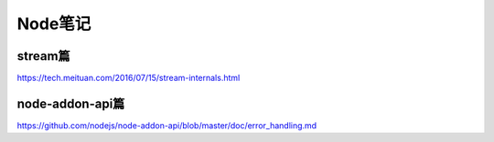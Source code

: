Node笔记
============================
stream篇
~~~~~~~~~~~~~~~~
https://tech.meituan.com/2016/07/15/stream-internals.html

node-addon-api篇
~~~~~~~~~~~~~~~~~~~~~~~~~~~~
https://github.com/nodejs/node-addon-api/blob/master/doc/error_handling.md
